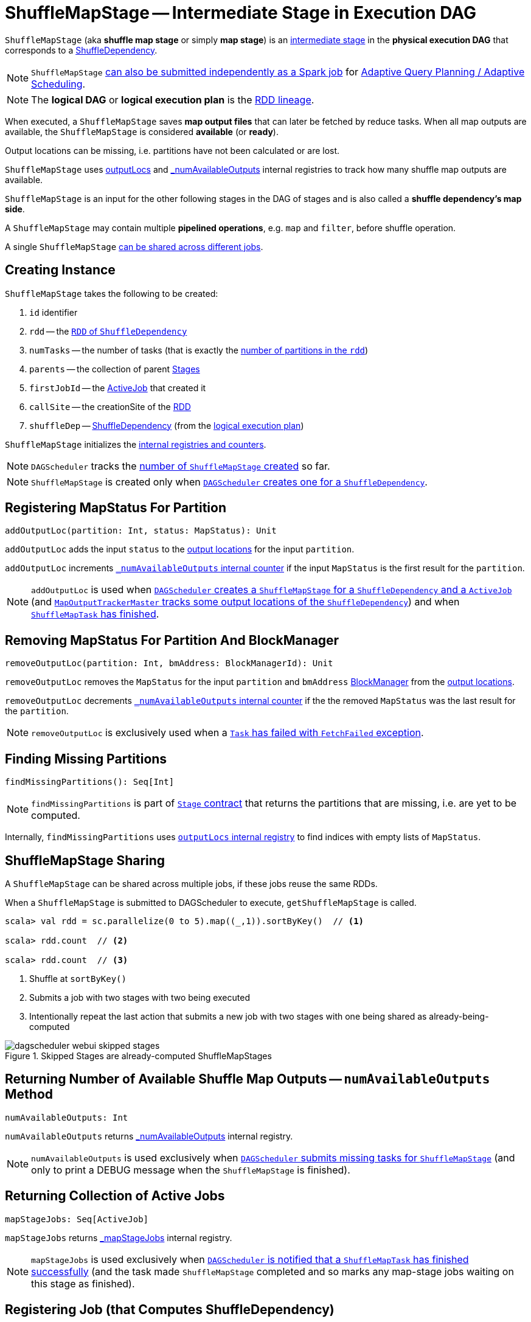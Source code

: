 = [[ShuffleMapStage]] ShuffleMapStage -- Intermediate Stage in Execution DAG

`ShuffleMapStage` (aka *shuffle map stage* or simply *map stage*) is an xref:scheduler:Stage.adoc[intermediate stage] in the *physical execution DAG* that corresponds to a xref:rdd:spark-rdd-ShuffleDependency.adoc[ShuffleDependency].

NOTE: `ShuffleMapStage` xref:scheduler:DAGScheduler.adoc#submitMapStage[can also be submitted independently as a Spark job] for xref:scheduler:DAGScheduler.adoc#adaptive-query-planning[Adaptive Query Planning / Adaptive Scheduling].

NOTE: The *logical DAG* or *logical execution plan* is the xref:rdd:spark-rdd-lineage.adoc[RDD lineage].

[[isAvailable]]
When executed, a `ShuffleMapStage` saves *map output files* that can later be fetched by reduce tasks. When all map outputs are available, the `ShuffleMapStage` is considered *available* (or *ready*).

Output locations can be missing, i.e. partitions have not been calculated or are lost.

`ShuffleMapStage` uses <<outputLocs, outputLocs>> and <<_numAvailableOutputs, _numAvailableOutputs>> internal registries to track how many shuffle map outputs are available.

`ShuffleMapStage` is an input for the other following stages in the DAG of stages and is also called a *shuffle dependency's map side*.

A `ShuffleMapStage` may contain multiple *pipelined operations*, e.g. `map` and `filter`, before shuffle operation.

A single `ShuffleMapStage` <<stage-sharing, can be shared across different jobs>>.

== [[creating-instance]] Creating Instance

`ShuffleMapStage` takes the following to be created:

1. `id` identifier
2. [[rdd]] `rdd` -- the link:spark-rdd-ShuffleDependency.adoc#rdd[`RDD` of `ShuffleDependency`]
3. `numTasks` -- the number of tasks (that is exactly the xref:rdd:index.adoc#partitions[number of partitions in the `rdd`])
4. `parents` -- the collection of parent xref:scheduler:Stage.adoc[Stages]
5. `firstJobId` -- the link:spark-scheduler-ActiveJob.adoc[ActiveJob] that created it
6. `callSite` -- the creationSite of the <<rdd, RDD>>
7. [[shuffleDep]] `shuffleDep` -- link:spark-rdd-ShuffleDependency.adoc[ShuffleDependency] (from the link:spark-rdd-lineage.adoc[logical execution plan])

`ShuffleMapStage` initializes the <<internal-registries, internal registries and counters>>.

NOTE: `DAGScheduler` tracks the xref:scheduler:DAGScheduler.adoc#nextStageId[number of `ShuffleMapStage` created] so far.

NOTE: `ShuffleMapStage` is created only when xref:scheduler:DAGScheduler.adoc#createShuffleMapStage[`DAGScheduler` creates one for a `ShuffleDependency`].

== [[addOutputLoc]] Registering MapStatus For Partition

[source, scala]
----
addOutputLoc(partition: Int, status: MapStatus): Unit
----

`addOutputLoc` adds the input `status` to the <<outputLocs, output locations>> for the input `partition`.

`addOutputLoc` increments <<_numAvailableOutputs, `_numAvailableOutputs` internal counter>> if the input `MapStatus` is the first result for the `partition`.

NOTE: `addOutputLoc` is used when xref:scheduler:DAGScheduler.adoc#createShuffleMapStage[`DAGScheduler` creates a `ShuffleMapStage` for a `ShuffleDependency` and a `ActiveJob`] (and xref:ROOT:MapOutputTrackerMaster.adoc#containsShuffle[`MapOutputTrackerMaster` tracks some output locations of the `ShuffleDependency`]) and when xref:scheduler:DAGSchedulerEventProcessLoop.adoc#handleTaskCompletion-Success-ShuffleMapTask[`ShuffleMapTask` has finished].

== [[removeOutputLoc]] Removing MapStatus For Partition And BlockManager

[source, scala]
----
removeOutputLoc(partition: Int, bmAddress: BlockManagerId): Unit
----

`removeOutputLoc` removes the `MapStatus` for the input `partition` and `bmAddress` xref:ROOT:BlockManager.adoc[BlockManager] from the <<outputLocs, output locations>>.

`removeOutputLoc` decrements <<_numAvailableOutputs, `_numAvailableOutputs` internal counter>> if the the removed `MapStatus` was the last result for the `partition`.

NOTE: `removeOutputLoc` is exclusively used when a xref:scheduler:DAGSchedulerEventProcessLoop.adoc#handleTaskCompletion-FetchFailed[`Task` has failed with `FetchFailed` exception].

== [[findMissingPartitions]] Finding Missing Partitions

[source, scala]
----
findMissingPartitions(): Seq[Int]
----

NOTE: `findMissingPartitions` is part of xref:scheduler:Stage.adoc#contract[`Stage` contract] that returns the partitions that are missing, i.e. are yet to be computed.

Internally, `findMissingPartitions` uses <<outputLocs, `outputLocs` internal registry>> to find indices with empty lists of `MapStatus`.

== [[stage-sharing]] ShuffleMapStage Sharing

A `ShuffleMapStage` can be shared across multiple jobs, if these jobs reuse the same RDDs.

When a `ShuffleMapStage` is submitted to DAGScheduler to execute, `getShuffleMapStage` is called.

[source, scala]
----
scala> val rdd = sc.parallelize(0 to 5).map((_,1)).sortByKey()  // <1>

scala> rdd.count  // <2>

scala> rdd.count  // <3>
----
<1> Shuffle at `sortByKey()`
<2> Submits a job with two stages with two being executed
<3> Intentionally repeat the last action that submits a new job with two stages with one being shared as already-being-computed

.Skipped Stages are already-computed ShuffleMapStages
image::dagscheduler-webui-skipped-stages.png[align="center"]

== [[numAvailableOutputs]] Returning Number of Available Shuffle Map Outputs -- `numAvailableOutputs` Method

[source, scala]
----
numAvailableOutputs: Int
----

`numAvailableOutputs` returns <<_numAvailableOutputs, _numAvailableOutputs>> internal registry.

NOTE: `numAvailableOutputs` is used exclusively when xref:scheduler:DAGScheduler.adoc#submitMissingTasks[`DAGScheduler` submits missing tasks for `ShuffleMapStage`] (and only to print a DEBUG message when the `ShuffleMapStage` is finished).

== [[mapStageJobs]] Returning Collection of Active Jobs

[source, scala]
----
mapStageJobs: Seq[ActiveJob]
----

`mapStageJobs` returns <<_mapStageJobs, _mapStageJobs>> internal registry.

NOTE: `mapStageJobs` is used exclusively when xref:scheduler:DAGSchedulerEventProcessLoop.adoc#handleTaskCompletion[`DAGScheduler` is notified that a `ShuffleMapTask` has finished successfully] (and the task made `ShuffleMapStage` completed and so marks any map-stage jobs waiting on this stage as finished).

== [[addActiveJob]] Registering Job (that Computes ShuffleDependency)

[source, scala]
----
addActiveJob(job: ActiveJob): Unit
----

`addActiveJob` registers the input link:spark-scheduler-ActiveJob.adoc[ActiveJob] in <<_mapStageJobs, _mapStageJobs>> internal registry.

NOTE: The `ActiveJob` is added as the first element in `_mapStageJobs`.

NOTE: `addActiveJob` is used exclusively when xref:scheduler:DAGSchedulerEventProcessLoop.adoc#handleMapStageSubmitted[`DAGScheduler` is notified that a `ShuffleDependency` was submitted] (and so a new `ActiveJob` is created to compute it).

== [[removeActiveJob]] Deregistering Job

[source, scala]
----
removeActiveJob(job: ActiveJob): Unit
----

`removeActiveJob` removes a `ActiveJob` from <<_mapStageJobs, _mapStageJobs>> internal registry.

NOTE: `removeActiveJob` is used exclusively when xref:scheduler:DAGScheduler.adoc#cleanupStateForJobAndIndependentStages[`DAGScheduler` cleans up after `ActiveJob` has finished] (regardless of the outcome).

== [[removeOutputsOnExecutor]] Removing All Shuffle Outputs Registered for Lost Executor

[source, scala]
----
removeOutputsOnExecutor(execId: String): Unit
----

`removeOutputsOnExecutor` removes all `MapStatuses` with the input `execId` executor from the <<outputLocs, outputLocs>> internal registry (of `MapStatuses` per partition).

If the input `execId` had the last registered `MapStatus` for a partition, `removeOutputsOnExecutor` decrements <<_numAvailableOutputs, _numAvailableOutputs>> counter and you should see the following INFO message in the logs:

```
INFO [stage] is now unavailable on executor [execId] ([_numAvailableOutputs]/[numPartitions], [isAvailable])
```

NOTE: `removeOutputsOnExecutor` is used exclusively when xref:scheduler:DAGSchedulerEventProcessLoop.adoc#handleExecutorLost[`DAGScheduler` cleans up after a lost executor].

== [[outputLocInMapOutputTrackerFormat]] Preparing Shuffle Map Outputs in MapOutputTracker Format

[source, scala]
----
outputLocInMapOutputTrackerFormat(): Array[MapStatus]
----

`outputLocInMapOutputTrackerFormat` returns the first (if available) element for every partition from <<outputLocs, outputLocs>> internal registry. If there is no entry for a partition, that position is filled with `null`.

[NOTE]
====
`outputLocInMapOutputTrackerFormat` is used when `DAGScheduler` is xref:scheduler:DAGSchedulerEventProcessLoop.adoc#handleTaskCompletion[notified that a `ShuffleMapTask` has finished successfully] (and the corresponding `ShuffleMapStage` is complete) and xref:scheduler:DAGSchedulerEventProcessLoop.adoc#handleExecutorLost[cleans up after a lost executor].

In both cases, `outputLocInMapOutputTrackerFormat` is used to xref:ROOT:MapOutputTrackerMaster.adoc#registerMapOutputs[register the shuffle map outputs (of the `ShuffleDependency`) with `MapOutputTrackerMaster`].
====

== [[internal-properties]] Internal Properties

[cols="30m,70",options="header",width="100%"]
|===
| Name
| Description

| [[_mapStageJobs]] `_mapStageJobs`
| link:spark-scheduler-ActiveJob.adoc[ActiveJobs] associated with the `ShuffleMapStage`.

A new `ActiveJob` can be <<addActiveJob, registered>> and <<removeActiveJob, deregistered>>.

The list of `ActiveJobs` registered are available using <<mapStageJobs, mapStageJobs>>.

| [[outputLocs]] `outputLocs`
| Tracks xref:scheduler:MapStatus.adoc[MapStatuses] for each partition.

There could be many `MapStatus` entries per partition due to link:spark-taskschedulerimpl-speculative-execution.adoc[Speculative Execution of Tasks].

When <<creating-instance, `ShuffleMapStage` is created>>, `outputLocs` is empty, i.e. all elements are empty lists.

The size of `outputLocs` is exactly the number of partitions of the xref:scheduler:Stage.adoc#rdd[RDD the stage runs on].

| [[_numAvailableOutputs]] `_numAvailableOutputs`
| The number of available outputs for the partitions of the `ShuffleMapStage`.

`_numAvailableOutputs` is incremented when the <<addOutputLoc, first `MapStatus` is registered for a partition>> (that could be more tasks per partition) and decrements when the <<removeOutputLoc, last `MapStatus` is removed for a partition>>.

`_numAvailableOutputs` should not be greater than the number of partitions (and hence the number of `MapStatus` collections in <<outputLocs, outputLocs>> internal registry).

|===
